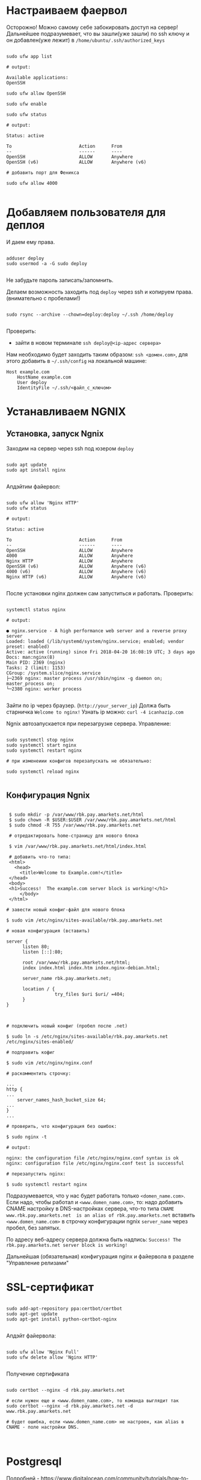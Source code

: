 * Настраиваем фаервол
  Осторожно! Можно самому себе забокировать доступ на сервер!
  Дальнейшее подразумевает, что вы зашли(уже зашли) по ssh ключу и он
  добавлен(уже лежит) в ~/home/ubuntu/.ssh/authorized_keys~
  

   #+BEGIN_EXAMPLE

   sudo ufw app list

   # output:

   Available applications:
   OpenSSH

   sudo ufw allow OpenSSH

   sudo ufw enable

   sudo ufw status

   # output:

   Status: active
   
   To                         Action      From
   --                         ------      ----
   OpenSSH                    ALLOW       Anywhere
   OpenSSH (v6)               ALLOW       Anywhere (v6)

   # добавить порт для Феникса

   sudo ufw allow 4000

   #+END_EXAMPLE


* Добавляем пользователя для деплоя
  И даем ему права.

   #+BEGIN_EXAMPLE

   adduser deploy
   sudo usermod -a -G sudo deploy

   #+END_EXAMPLE

   Не забудьте пароль записать/запомнить.

   Делаем возможность заходить под ~deploy~ через ssh
   и копируем права.
   (внимательно с пробелами!)

   #+BEGIN_EXAMPLE

   sudo rsync --archive --chown=deploy:deploy ~/.ssh /home/deploy

   #+END_EXAMPLE

   Проверить:
   - зайти в новом терминале ~ssh deploy@<ip-адрес сервера>~
   
   Нам необходимо будет заходить таким образом: ~ssh <домен.com>~,
   для этого добавить в ~~/.ssh/config~ на локальной машине:

   #+BEGIN_EXAMPLE
   Host example.com 
       HostName example.com
       User deploy
       IdentityFile ~/.ssh/<файл_с_ключом>
   #+END_EXAMPLE


* Устанавливаем NGNIX
** Установка, запуск Ngnix
  Заходим на сервер через ssh под юзером ~deploy~

   #+BEGIN_EXAMPLE

    sudo apt update
    sudo apt install nginx

   #+END_EXAMPLE


   Апдэйтим файервол:

   #+BEGIN_EXAMPLE

   sudo ufw allow 'Nginx HTTP'
   sudo ufw status

   # output:

   Status: active

   To                         Action      From
   --                         ------      ----
   OpenSSH                    ALLOW       Anywhere                  
   4000                       ALLOW       Anywhere                  
   Nginx HTTP                 ALLOW       Anywhere                  
   OpenSSH (v6)               ALLOW       Anywhere (v6)             
   4000 (v6)                  ALLOW       Anywhere (v6)             
   Nginx HTTP (v6)            ALLOW       Anywhere (v6)        

   #+END_EXAMPLE

   После установки nginx должен сам запуститься и работать.
   Проверить:

   #+BEGIN_EXAMPLE

   systemctl status nginx

   # output:

   ● nginx.service - A high performance web server and a reverse proxy server
   Loaded: loaded (/lib/systemd/system/nginx.service; enabled; vendor preset: enabled)
   Active: active (running) since Fri 2018-04-20 16:08:19 UTC; 3 days ago
   Docs: man:nginx(8)
   Main PID: 2369 (nginx)
   Tasks: 2 (limit: 1153)
   CGroup: /system.slice/nginx.service
   ├─2369 nginx: master process /usr/sbin/nginx -g daemon on; master_process on;
   └─2380 nginx: worker process

   #+END_EXAMPLE
   
   Зайти по ip через браузер. (~http://your_server_ip~) Должа быть старничка ~Welcome to nginx!~
   Узнать ip можно: ~curl -4 icanhazip.com~

   Ngnix автозапускается при перезагрузке сервера. Управление:

   #+BEGIN_EXAMPLE

   sudo systemctl stop nginx
   sudo systemctl start nginx
   sudo systemctl restart nginx

   # при изменеиии конфигов перезапускать не обязательно:

   sudo systemctl reload nginx
   
   #+END_EXAMPLE

** Конфигурация Ngnix

 #+BEGIN_EXAMPLE

 $ sudo mkdir -p /var/www/rbk.pay.amarkets.net/html
 $ sudo chown -R $USER:$USER /var/www/rbk.pay.amarkets.net/html
 $ sudo chmod -R 755 /var/www/rbk.pay.amarkets.net

 # отредактировать home-страницу для нового блока

 $ vim /var/www/rbk.pay.amarkets.net/html/index.html

 # добавить что-то типа:
 <html>
   <head>
     <title>Welcome to Example.com!</title>
 </head>
 <body>
 <h1>Success!  The example.com server block is working!</h1>
     </body>
 </html>

# завести новый конфиг-файл для нового блока

$ sudo vim /etc/nginx/sites-available/rbk.pay.amarkets.net

# новая конфигурация (вставить)

server {
      listen 80;
      listen [::]:80;

      root /var/www/rbk.pay.amarkets.net/html;
      index index.html index.htm index.nginx-debian.html;

      server_name rbk.pay.amarkets.net;

      location / {
                  try_files $uri $uri/ =404;
      }
}


#+END_EXAMPLE

 #+BEGIN_EXAMPLE
# подключить новый конфиг (пробел после .net)

$ sudo ln -s /etc/nginx/sites-available/rbk.pay.amarkets.net /etc/nginx/sites-enabled/

# подправить кофиг

$ sudo vim /etc/nginx/nginx.conf

# раскомментить строчку:

...
http {
...
    server_names_hash_bucket_size 64;
...
}
...

# проверить, что конфигурация без ошибок:

$ sudo nginx -t

# output:

nginx: the configuration file /etc/nginx/nginx.conf syntax is ok
nginx: configuration file /etc/nginx/nginx.conf test is successful

# перезапустить nginx:

$ sudo systemctl restart nginx
#+END_EXAMPLE

Подразумевается, что у нас будет работать только ~<domen_name.com>~.
Если надо, чтобы работал и ~<www.domen_name.com>~, то:
надо добавить CNAME настройку в DNS-настройках сервера,
что-то типа ~CNAME www.rbk.pay.amarkets.net  is an alias of rbk.pay.amarkets.net~
вставить ~<www.domen_name.com>~ в строчку конфигурации ngnix ~server_name~ через пробел, без запятых.

По адресу веб-адресу сервера должна быть надпись:
~Success! The rbk.pay.amarkets.net server block is working!~

Дальнейшая (обязательная) конфигурация nginx и файервола в разделе "Управление релизами"


* SSL-сертификат
  
   #+BEGIN_EXAMPLE

   sudo add-apt-repository ppa:certbot/certbot
   sudo apt-get update
   sudo apt-get install python-certbot-nginx

   #+END_EXAMPLE

   Апдэйт файервола:

   #+BEGIN_EXAMPLE

   sudo ufw allow 'Nginx Full'
   sudo ufw delete allow 'Nginx HTTP'

   #+END_EXAMPLE

   Получение сертификата

   #+BEGIN_EXAMPLE

   sudo certbot --nginx -d rbk.pay.amarkets.net

   # если нужен еще и <www.domen_name.com>, то команда выглядит так
   sudo certbot --nginx -d rbk.pay.amarkets.net -d www.rbk.pay.amarkets.net

   # будет ошибка, если <www.domen_name.com> не настроен, как alias в CNAME - поле настройки DNS.
   

   #+END_EXAMPLE


* Postgresql
  Подробней - https://www.digitalocean.com/community/tutorials/how-to-install-and-use-postgresql-on-ubuntu-18-04
  
   #+BEGIN_EXAMPLE

   sudo apt update
   sudo apt install postgresql postgresql-contrib

   # создать юзера с таким же именем, как и юзер, под
   # которым зашли на сервер (deploy).
   sudo -u postgres createuser --interactive

   # сделать одноименную базу
   sudo -u postgres createdb deploy

   # и тогда можно заходить в консоль постгреса просто:
   psql

   #+END_EXAMPLE
   
   Это был юзер и база данных для администрирования и легкого
   попадания в консоль postgres.
   Создаем теперь юзеров и базы данных для приложения в консоли psql
   по следубщему принципу:

   #+BEGIN_EXAMPLE

   # создаем базу данных (нам нужна только для прода)
   postgres=# create database <database_name>;

   # создаем пользователя для нее
   postgres=# create user <user_name> with encrypted password '<password>';

   # даем пользователю нормальные права
   postgres=# alter user <user_name> with superuser ;

   # даем пользователю права на базу
   postgres=# grant all privileges on database <database_name> to <user_name>;

   #+END_EXAMPLE


* Установка elixir, erlang и node.js

  Устанавливаем под юзером ~deploy~, которого создали ранее. 
  ~ASDF~ будет работать только в папке этого юзера, т.е. если зайти
  под другим юзером, эрланга и эликсира не будет.

** Mенеджер версий asdf
   Аналог ~rbenv~  для эликсира/эрланга
   https://github.com/asdf-vm/asdf

   #+BEGIN_EXAMPLE

   git clone https://github.com/asdf-vm/asdf.git ~/.asdf --branch v0.6.2

   echo -e '\n. $HOME/.asdf/asdf.sh' >> ~/.bashrc
   echo -e '\n. $HOME/.asdf/completions/asdf.bash' >> ~/.bashrc

   #+END_EXAMPLE

   Не забыть выйти и заново зайти на сервер (перезагрузать терминал).

   #+BEGIN_EXAMPLE

   asdf plugin-add erlang
   asdf plugin-add elixir

   #+END_EXAMPLE

** Установка Эрланга

   #+BEGIN_EXAMPLE

   asdf install erlang 21.1.1

   #+END_EXAMPLE

   Если в процессе установки есть ошибки такого вида:
   ~WARNING: It appears that a required development package 'libssl-dev' is not installed.~

   Установить недостающие библиотеки:

   #+BEGIN_EXAMPLE

   sudo apt-get update && sudo apt-get install libssl-dev

   #+END_EXAMPLE

   И перезапустить ~asdf install erlang 21.1.1~
   Эрланг компилируется довольно долго, ± 10 минут.
   По завершению должно быть сообщение:

   #+BEGIN_EXAMPLE

   Erlang 21.1.1 has been installed. Activate globally with:

   asdf global erlang 21.1.1

   Activate locally in the current folder with:

   asdf local erlang 21.1.1

   #+END_EXAMPLE

** Установка Эликсира

   Уставливаем эликсир:

   #+BEGIN_EXAMPLE

   asdf install elixir 1.7.4

   #+END_EXAMPLE

   Проверяем, что все установилось:

   #+BEGIN_EXAMPLE

   asdf list

   # output:

   elixir
    1.7.4
   erlang
    21.1.1

   #+END_EXAMPLE

   Устанавливаем глобально:
   
   #+BEGIN_EXAMPLE

   asdf glibal erlang 21.1.1
   asdf global elixir 1.7.4

   #+END_EXAMPLE

   Проверяем:

   #+BEGIN_EXAMPLE

   asdf current

   # output:

   elixir         1.7.4    (set by \/home\/ubuntu\/.tool-versions)
   erlang         21.1.1   (set by \/home\/ubuntu\/.tool-versions)

   # ставим hex
   mix local.hex

   #+END_EXAMPLE

** Установка Node.js
   
   #+BEGIN_EXAMPLE

   asdf plugin-add nodejs

   #+END_EXAMPLE

   Теперь немного жести.
   Необходимо вручную установить несколько gpg ключей, без которых
   нода не устанавливается через asdf. Текущая версия asdf - 0.6.2,
   возможно в будущих версиях починят. (Вообще-то должны были смержить
   изменения еще в июле 2018, но все-равно не работает).

   вот я отписал в asdf issues - https://github.com/asdf-vm/asdf-nodejs/issues/82#issuecomment-449992361

   делать:

   #+BEGIN_EXAMPLE

   gpg --keyserver ipv4.pool.sks-keyservers.net --recv-keys C4F0DFFF4E8C1A8236409D08E73BC641CC11F4C8

   #+END_EXAMPLE
   
   Если это не помогло - таким же образом добавить все ключи отсюда - https://github.com/asdf-vm/asdf-nodejs/commit/9237a7fa0fa70e3b7bfc64b1da49b15136ae2adf

   #+BEGIN_EXAMPLE

   asdf install nodejs 10.4.0
   asdf global nodejs 10.4.0

   #+END_EXAMPLE
   

* Конфигурация проекта
** config/prod.exs
   
   #+BEGIN_EXAMPLE

# config/prod.exs дефолтный
...
   config :myproject, MyprojectWeb.Endpoint,
     load_from_system_env: true,
     url: [host: "example.com", port: 80],
     cache_static_manifest: "priv/static/cache_manifest.json"
...

# config/prod.exs изменить на это
...
  config :myproject, MyprojectWeb.Endpoint,
    http: [port: 4000],
    url: [host: "example.com", port: 80],
    cache_static_manifest: "priv/static/manifest.json",
    server: true,
    code_reloader: false
...

   #+END_EXAMPLE
** Хранение prod.secret.exs
   Зайти на сервер под ~deploy~ и создать в корне
   домашней папки место, куда будем копировать продовский конфиг
   
   #+BEGIN_EXAMPLE

   # на сервере
   cd ~
   mkdir app_config

   # защищенно копируем c помощью scp (эту команду запустить локально, не на сервере)
   scp ~/myproject/config/prod.secret.exs example.com:/home/deploy/app_config/prod.secret.exs

   #+END_EXAMPLE
** Distillery, Edeliver
*** Добавляем в зависимости в ~mix.exs~

   #+BEGIN_EXAMPLE

   def application, do: [
     applications: [
  	 ...
      # Add edeliver to the END of the list
      extra_applications: [:logger, :runtime_tools, :timex, :httpoison, :edeliver]
      ]
   ]

   defp deps do
   [
    ...
    {:edeliver, ">= 1.6.0"},
    {:distillery, ">= 2.0.3", warn_missing: false},
    ]
   end

   #+END_EXAMPLE

   ~mix deps.get~
    
*** Создаем релиз(конфиг edeliver)
    
   #+BEGIN_EXAMPLE

   mix release.init

   # Output
   An example config file has been placed in rel/config.exs, review it,
   make edits as needed/desired, and then run `mix release` to build the release

   #+END_EXAMPLE

   Создать папку ~.deliver/~ в корне проекта и создать в ней файл ~config~
   с содержанием:

   #+BEGIN_EXAMPLE

   APP="rbk_payment"

   BUILD_HOST="rbk.pay.amarkets.net"
   BUILD_USER="deploy"
   BUILD_AT="/home/deploy/app_build"

   PRODUCTION_HOSTS="rbk.pay.amarkets.net"
   PRODUCTION_USER="deploy" 
   DELIVER_TO="/home/deploy/app_release" 

   #+END_EXAMPLE

   Для того, чтобы подтягивались секреты из prod.secret.exs, добавить в
   ~.deliver/config~ следующее:

   #+BEGIN_EXAMPLE
   
   pre_erlang_get_and_update_deps() {
     local _prod_secret_path="/home/deploy/app_config/prod.secret.exs"
     if [ "$TARGET_MIX_ENV" = "prod" ]; then
       __sync_remote "
         ln -sfn '$_prod_secret_path' '$BUILD_AT/config/prod.secret.exs'
       "
     fi
   }
   #+END_EXAMPLE

    - Добавить в ~.gitignore~ ~.deliver/releases~
    - Закоммитить все перед постройкой релиза (edeliver берет код из гита, поэтому все должно быть
    закоммичено).
    - На сервере добавить в ~/.profile~ последней строчкой(в начале точка с пробелом):

    #+BEGIN_EXAMPLE
    . /home/deploy/.asdf/asdf.sh
    #+END_EXAMPLE

    - Проапдэйтить локали на сервере: ~sudo update-locale LC_ALL=en_US.UTF-8~
    
    
    ИИииии, если все было сделано правильно и сегодня хороший день, запускаем 
    на локальной машине не дыша с обязательным указанием ветки, из которой деплоим:
    (если не указать, edeliver возьмет тупо ~master~)

    #+BEGIN_EXAMPLE
    $ mix edeliver build release --branch=feature/deploy
    
    # output

    BUILDING RELEASE OF PS_RBK APP ON BUILD HOST

    -----> Authorizing hosts
    -----> Ensuring hosts are ready to accept git pushes
    -----> Pushing new commits with git to: deploy@rbk.pay.amarkets.net
    -----> Resetting remote hosts to f968a62cfd6a0aff14cae3a5a7de4b36d8e5a8ea
    -----> Cleaning generated files from last build
    -----> Fetching / Updating dependencies
    -----> Compiling sources
    -----> Generating release
    -----> Copying release 0.1.0 to local release store
    -----> Copying ps_rbk.tar.gz to release store
    
    RELEASE BUILD OF PS_RBK WAS SUCCESSFUL!

    #+END_EXAMPLE
    
    Если ошибки, во первых проверьте, что указанный хэш коммита
    соответствует вашей ветке и в коммите есть все конфиги, которые тут
    обсуждались.
    

* Управление релизами
** Ngnix и reverse proxy
   После того, как запустили приложение,
   оно должно быть доступно по адресу
   http://http://rbk.pay.amarkets.net:4000
   
   У нас сделан тестовый эндпоинт, по которому 
   http://rbk.pay.amarkets.net:4000/ping возвращает
   ~200, ok~
   
   Редактируем серверный блок
    #+BEGIN_EXAMPLE
    $ sudo vim /etc/nginx/sites-available/rbk.pay.amarkets.net
    #+END_EXAMPLE
    
    Добавляем в самом начале файла перед первым ~server~:
    #+BEGIN_EXAMPLE
    upstream phoenix {
         server 127.0.0.1:4000;
    }
    #+END_EXAMPLE
    
    Поменять ~location~:

    #+BEGIN_EXAMPLE
    location / {
                allow all;

                # Proxy Headers
                proxy_http_version 1.1;
                proxy_set_header X-Forwarded-For $proxy_add_x_forwarded_for;
                proxy_set_header Host $http_host;
                proxy_set_header X-Cluster-Client-Ip $remote_addr;

                # WebSockets
                proxy_set_header Upgrade $http_upgrade;
                proxy_set_header Connection "upgrade";

                proxy_pass http://phoenix;
        }

    #+END_EXAMPLE

    Дальше:

    #+BEGIN_EXAMPLE
    $ sudo nginx -t
    $ sudo systemctl restart nginx
    $ sudo ufw delete allow 4000
    $ sudo ufw status

    # output

    Status: active

    To                         Action      From
    --                         ------      ----
    OpenSSH                    ALLOW       Anywhere
    Nginx Full                 ALLOW       Anywhere
    OpenSSH (v6)               ALLOW       Anywhere (v6)
    Nginx Full (v6)            ALLOW       Anywhere (v6)
    #+END_EXAMPLE

    Теперь приложение доступно по ~https~
    
** Деплой, администрирование релизов
   Что нужно установить и сделать, чтобы релизить на уже подготовленную
   машину?
   - Нужно установить на локальную машину ~asdf~, Erlang, Elixir, Nodejs как описано для сервера,
     на мак ставится все так же (без ~brew~). Ноду можно через брю, главное, чтобы версии совпадали.
   - Использовать ветку, предназначенную для деплоя, в которой будут конфиги edeliver-a и distillery.
   - Настроить SSH-доступ к серверу, нужно, чтобы можно можно было заходить под пользователем ~deploy~
     следующим образом - ~ssh <домен.com>~, для этого:
     - скопировать свой ключ на сервер в ~~/.ssh/authorized_keys~ (попросить того, у кого уже есть доступ)
     - локально добавить в ~.ssh/config~:

     #+BEGIN_EXAMPLE
     Host <домен.com>
         HostName <домен.com>
         User deploy
         IdentityFile ~/.ssh/private_key_file
     #+END_EXAMPLE
*** Команды деплоя 
     #+BEGIN_EXAMPLE
     # билд релиза
     $ mix edeliver build release --branch=feature/deploy

     # деплой
     $ mix edeliver deploy release to production

     # старт сервера
     $ mix edeliver start production

     $ mix edeliver ping production # shows which nodes are up and running
     $ mix edeliver version production # shows the release version running on the nodes
     $ mix edeliver show migrations on production # shows pending database migrations
     $ mix edeliver migrate production # run database migrations
     $ mix edeliver restart production # or start or stop
     #+END_EXAMPLE

     Новый релиз взамен старого c остановкой прода:
     - билдим ~$ mix edeliver build release --branch=feature/deploy~
     - останавливаем на проде: ~$ mix edeliver start production~
     - деплоим ~$ mix edeliver deploy release to production~
     - запускаем на проде ~$ mix edeliver start production~
     - запускаем миграции (накатываются на работающее приложение без проблем). ~$ mix edeliver migrate production~
     По умолчанию запускается самый новый релиз.

*** Компилирование ассетов при деплое

Добавить в ~.deliver/config~
    
     #+BEGIN_EXAMPLE
# for compiling assets

pre_erlang_clean_compile() {
status "Running npm install"
    __sync_remote "
      [ -f ~/.profile ] && source ~/.profile
      set -e
      cd '$BUILD_AT'/assets
      npm install
    "

status "Compiling assets"
    __sync_remote "
      [ -f ~/.profile ] && source ~/.profile
      set -e
      cd '$BUILD_AT'/assets
      node_modules/.bin/webpack --mode production --silent
    "

status "Running phoenix.digest"
    __sync_remote "
      [ -f ~/.profile ] && source ~/.profile 
      set -e 
      cd '$BUILD_AT'
      mkdir -p priv/static
      APP='$APP' MIX_ENV='$TARGET_MIX_ENV' $MIX_CMD phx.digest $SILENCE
    "
 }
     #+END_EXAMPLE

** .edeliver/config - финальный вид


     #+BEGIN_EXAMPLE
APP="ps_rbk"

BUILD_HOST="rbk.pay.amarkets.net"
BUILD_USER="deploy"
BUILD_AT="/home/deploy/app_build"

PRODUCTION_HOSTS="rbk.pay.amarkets.net"
PRODUCTION_USER="deploy" 
DELIVER_TO="/home/deploy/app_release" 

AUTO_VERSION=git-branch+git-revision+build-date+build-time

# for implementing prod.secret.exs in prod server

pre_erlang_get_and_update_deps() {
  local _prod_secret_path="/home/deploy/app_config/prod.secret.exs"
  if [ "$TARGET_MIX_ENV" = "prod" ]; then
    __sync_remote "
      ln -sfn '$_prod_secret_path' '$BUILD_AT/config/prod.secret.exs'
    "
  fi
}

# for compiling assets

pre_erlang_clean_compile() {
status "Running npm install"
    __sync_remote "
      [ -f ~/.profile ] && source ~/.profile
      set -e
      cd '$BUILD_AT'/assets
      npm install
    "

status "Compiling assets"
    __sync_remote "
      [ -f ~/.profile ] && source ~/.profile
      set -e
      cd '$BUILD_AT'/assets
      node_modules/.bin/webpack --mode production --silent
    "

status "Running phoenix.digest"
    __sync_remote "
      [ -f ~/.profile ] && source ~/.profile 
      set -e 
      cd '$BUILD_AT'
      mkdir -p priv/static
      APP='$APP' MIX_ENV='$TARGET_MIX_ENV' $MIX_CMD phx.digest $SILENCE
    "
 }
     #+END_EXAMPLE
